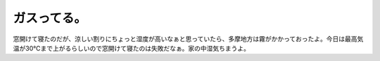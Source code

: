ガスってる。
============

窓開けて寝たのだが、涼しい割りにちょっと湿度が高いなぁと思っていたら、多摩地方は霧がかかっておったよ。今日は最高気温が30℃まで上がるらしいので窓開けて寝たのは失敗だなぁ。家の中湿気ちまうよ。






.. author:: default
.. categories:: life
.. tags::
.. comments::
